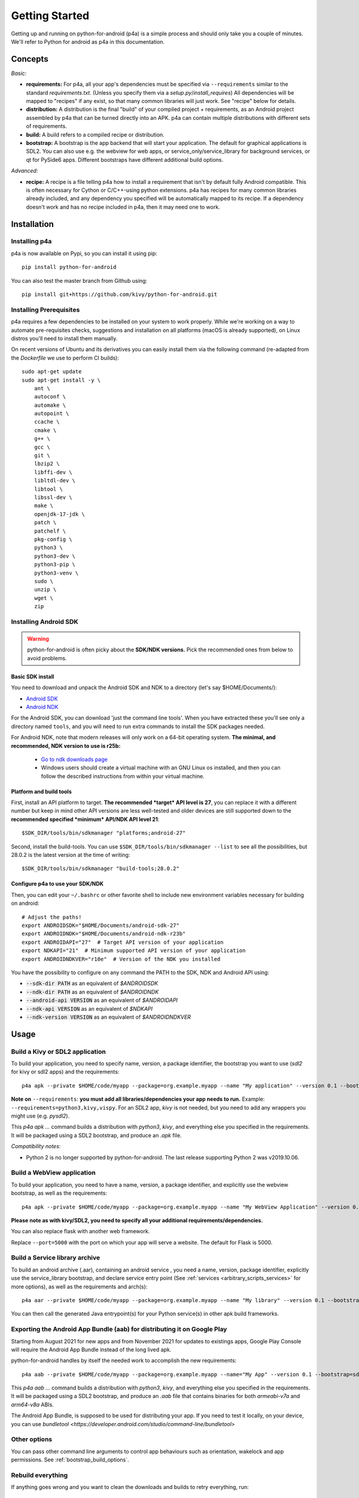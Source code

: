 
Getting Started
===============

Getting up and running on python-for-android (p4a) is a simple process
and should only take you a couple of minutes. We'll refer to Python
for android as p4a in this documentation.

Concepts
--------

*Basic:*

- **requirements:** For p4a, all your app's dependencies must be specified
  via ``--requirements`` similar to the standard `requirements.txt`.
  (Unless you specify them via a `setup.py`/`install_requires`)
  All dependencies will be mapped to "recipes" if any exist, so that
  many common libraries will just work. See "recipe" below for details.

- **distribution:** A distribution is the final "build" of your
  compiled project + requirements, as an Android project assembled by
  p4a that can be turned directly into an APK. p4a can contain multiple
  distributions with different sets of requirements.

- **build:** A build refers to a compiled recipe or distribution.

- **bootstrap:** A bootstrap is the app backend that will start your
  application. The default for graphical applications is SDL2.
  You can also use e.g. the webview for web apps, or service_only/service_library for
  background services, or qt for PySide6 apps. Different bootstraps have different additional
  build options.

*Advanced:*

- **recipe:**
  A recipe is a file telling p4a how to install a requirement
  that isn't by default fully Android compatible.
  This is often necessary for Cython or C/C++-using python extensions.
  p4a has recipes for many common libraries already included, and any
  dependency you specified will be automatically mapped to its recipe.
  If a dependency doesn't work and has no recipe included in p4a,
  then it may need one to work.


Installation
------------

Installing p4a
~~~~~~~~~~~~~~

p4a is now available on Pypi, so you can install it using pip::

    pip install python-for-android

You can also test the master branch from Github using::

    pip install git+https://github.com/kivy/python-for-android.git

Installing Prerequisites
~~~~~~~~~~~~~~~~~~~~~~~

p4a requires a few dependencies to be installed on your system to work
properly. While we're working on a way to automate pre-requisites checks,
suggestions and installation on all platforms (macOS is already supported),
on Linux distros you'll need to install them manually.

On recent versions of Ubuntu and its derivatives you can easily install them via
the following command (re-adapted from the `Dockerfile` we use to perform CI builds)::

    sudo apt-get update
    sudo apt-get install -y \
        ant \
        autoconf \
        automake \
        autopoint \
        ccache \
        cmake \
        g++ \
        gcc \
        git \
        lbzip2 \
        libffi-dev \
        libltdl-dev \
        libtool \
        libssl-dev \
        make \
        openjdk-17-jdk \
        patch \
        patchelf \
        pkg-config \
        python3 \
        python3-dev \
        python3-pip \
        python3-venv \
        sudo \
        unzip \
        wget \
        zip


Installing Android SDK
~~~~~~~~~~~~~~~~~~~~~~

.. warning::
   python-for-android is often picky about the **SDK/NDK versions.**
   Pick the recommended ones from below to avoid problems.

Basic SDK install
`````````````````

You need to download and unpack the Android SDK and NDK to a directory (let's say $HOME/Documents/):

- `Android SDK <https://developer.android.com/studio/index.html>`_
- `Android NDK <https://developer.android.com/ndk/downloads/index.html>`_

For the Android SDK, you can download 'just the command line
tools'. When you have extracted these you'll see only a directory
named ``tools``, and you will need to run extra commands to install
the SDK packages needed. 

For Android NDK, note that modern releases will only work on a 64-bit
operating system. **The minimal, and recommended, NDK version to use is r25b:**

 - `Go to ndk downloads page <https://developer.android.com/ndk/downloads/>`_
 - Windows users should create a virtual machine with an GNU Linux os
   installed, and then you can follow the described instructions from within
   your virtual machine.


Platform and build tools
````````````````````````

First, install an API platform to target. **The recommended *target* API
level is 27**, you can replace it with a different number but
keep in mind other API versions are less well-tested and older devices
are still supported down to the **recommended specified *minimum*
API/NDK API level 21**::

  $SDK_DIR/tools/bin/sdkmanager "platforms;android-27"


Second, install the build-tools. You can use
``$SDK_DIR/tools/bin/sdkmanager --list`` to see all the
possibilities, but 28.0.2 is the latest version at the time of writing::

  $SDK_DIR/tools/bin/sdkmanager "build-tools;28.0.2"

Configure p4a to use your SDK/NDK
`````````````````````````````````

Then, you can edit your ``~/.bashrc`` or other favorite shell to include new environment
variables necessary for building on android::

    # Adjust the paths!
    export ANDROIDSDK="$HOME/Documents/android-sdk-27"
    export ANDROIDNDK="$HOME/Documents/android-ndk-r23b"
    export ANDROIDAPI="27"  # Target API version of your application
    export NDKAPI="21"  # Minimum supported API version of your application
    export ANDROIDNDKVER="r10e"  # Version of the NDK you installed

You have the possibility to configure on any command the PATH to the SDK, NDK and Android API using:

- :code:`--sdk-dir PATH` as an equivalent of `$ANDROIDSDK`
- :code:`--ndk-dir PATH` as an equivalent of `$ANDROIDNDK`
- :code:`--android-api VERSION` as an equivalent of `$ANDROIDAPI`
- :code:`--ndk-api VERSION` as an equivalent of `$NDKAPI`
- :code:`--ndk-version VERSION` as an equivalent of `$ANDROIDNDKVER`


Usage
-----

Build a Kivy or SDL2 application
~~~~~~~~~~~~~~~~~~~~~~~~~~~~~~~~~

To build your application, you need to specify name, version, a package
identifier, the bootstrap you want to use (`sdl2` for kivy or sdl2 apps)
and the requirements::

    p4a apk --private $HOME/code/myapp --package=org.example.myapp --name "My application" --version 0.1 --bootstrap=sdl2 --requirements=python3,kivy

**Note on** ``--requirements``: **you must add all
libraries/dependencies your app needs to run.**
Example: ``--requirements=python3,kivy,vispy``. For an SDL2 app,
`kivy` is not needed, but you need to add any wrappers you might
use (e.g. `pysdl2`).

This `p4a apk ...` command builds a distribution with `python3`,
`kivy`, and everything else you specified in the requirements.
It will be packaged using a SDL2 bootstrap, and produce
an `.apk` file.

*Compatibility notes:*

- Python 2 is no longer supported by python-for-android. The last release supporting Python 2 was v2019.10.06.


Build a WebView application
~~~~~~~~~~~~~~~~~~~~~~~~~~~

To build your application, you need to have a name, version, a package
identifier, and explicitly use the webview bootstrap, as
well as the requirements::

    p4a apk --private $HOME/code/myapp --package=org.example.myapp --name "My WebView Application" --version 0.1 --bootstrap=webview --requirements=flask --port=5000

**Please note as with kivy/SDL2, you need to specify all your
additional requirements/dependencies.**

You can also replace flask with another web framework.

Replace ``--port=5000`` with the port on which your app will serve a
website. The default for Flask is 5000.


Build a Service library archive
~~~~~~~~~~~~~~~~~~~~~~~~~~~~~~~

To build an android archive (.aar), containing an android service , you need a name, version, package identifier, explicitly use the 
service_library bootstrap, and declare service entry point (See :ref:`services <arbitrary_scripts_services>` for more options), as well as the requirements and arch(s)::

    p4a aar --private $HOME/code/myapp --package=org.example.myapp --name "My library" --version 0.1 --bootstrap=service_library --requirements=python3 --release --service=myservice:service.py --arch=arm64-v8a --arch=armeabi-v7a


You can then call the generated Java entrypoint(s) for your Python service(s) in other apk build frameworks.


Exporting the Android App Bundle (aab) for distributing it on Google Play
~~~~~~~~~~~~~~~~~~~~~~~~~~~~~~~~~~~~~~~~~~~~~~~~~~~~~~~~~~~~~~~~~~~~~~~~~

Starting from August 2021 for new apps and from November 2021 for updates to existings apps,
Google Play Console will require the Android App Bundle instead of the long lived apk.

python-for-android handles by itself the needed work to accomplish the new requirements::

    p4a aab --private $HOME/code/myapp --package=org.example.myapp --name="My App" --version 0.1 --bootstrap=sdl2 --requirements=python3,kivy --arch=arm64-v8a --arch=armeabi-v7a --release

This `p4a aab ...` command builds a distribution with `python3`,
`kivy`, and everything else you specified in the requirements.
It will be packaged using a SDL2 bootstrap, and produce
an `.aab` file that contains binaries for both `armeabi-v7a` and `arm64-v8a` ABIs.

The Android App Bundle, is supposed to be used for distributing your app.
If you need to test it locally, on your device, you can use `bundletool <https://developer.android.com/studio/command-line/bundletool>`

Other options
~~~~~~~~~~~~~

You can pass other command line arguments to control app behaviours
such as orientation, wakelock and app permissions. See
:ref:`bootstrap_build_options`.



Rebuild everything
~~~~~~~~~~~~~~~~~~

If anything goes wrong and you want to clean the downloads and builds to retry everything, run::

    p4a clean_all

If you just want to clean the builds to avoid redownloading dependencies, run::

    p4a clean_builds && p4a clean_dists

Getting help
~~~~~~~~~~~~

If something goes wrong and you don't know how to fix it, add the
``--debug`` option and post the output log to the `kivy-users Google
group <https://groups.google.com/forum/#!forum/kivy-users>`__ or the
kivy `#support Discord channel <https://chat.kivy.org/>`_.

See :doc:`troubleshooting` for more information.


Advanced usage
--------------

Recipe management
~~~~~~~~~~~~~~~~~

You can see the list of the available recipes with::

    p4a recipes

If you are contributing to p4a and want to test a recipes again,
you need to clean the build and rebuild your distribution::

    p4a clean_recipe_build RECIPENAME
    p4a clean_dists
    # then rebuild your distribution

You can write "private" recipes for your application, just create a
``p4a-recipes`` folder in your build directory, and place a recipe in
it (edit the ``__init__.py``)::

    mkdir -p p4a-recipes/myrecipe
    touch p4a-recipes/myrecipe/__init__.py

Distribution management
~~~~~~~~~~~~~~~~~~~~~~~

Every time you start a new project, python-for-android will internally
create a new distribution (an Android build project including Python
and your other dependencies compiled for Android), according to the
requirements you added on the command line. You can force the reuse of
an existing distribution by adding::

   p4a apk --dist_name=myproject ...

This will ensure your distribution will always be built in the same
directory, and avoids using more disk space every time you adjust a
requirement.

You can list the available distributions::

    p4a distributions

And clean all of them::

    p4a clean_dists

Configuration file
~~~~~~~~~~~~~~~~~~

python-for-android checks in the current directory for a configuration
file named ``.p4a``. If found, it adds all the lines as options to the
command line. For example, you can add the options you would always
include such as::

    --dist_name my_example
    --android_api 27
    --requirements kivy,openssl

Overriding recipes sources
~~~~~~~~~~~~~~~~~~~~~~~~~~

You can override the source of any recipe using the
``$P4A_recipename_DIR`` environment variable. For instance, to test
your own Kivy branch you might set::

    export P4A_kivy_DIR=/home/username/kivy

The specified directory will be copied into python-for-android instead
of downloading from the normal url specified in the recipe.

setup.py file (experimental)
~~~~~~~~~~~~~~~~~~~~~~~~~~~~

If your application is also packaged for desktop using `setup.py`,
you may want to use your `setup.py` instead of the
``--requirements`` option to avoid specifying things twice.
For that purpose, check out :doc:`distutils`

Going further
~~~~~~~~~~~~~

See the other pages of this doc for more information on specific topics:

- :doc:`buildoptions`
- :doc:`commands`
- :doc:`recipes`
- :doc:`bootstraps`
- :doc:`apis`
- :doc:`troubleshooting`
- :doc:`contribute`
